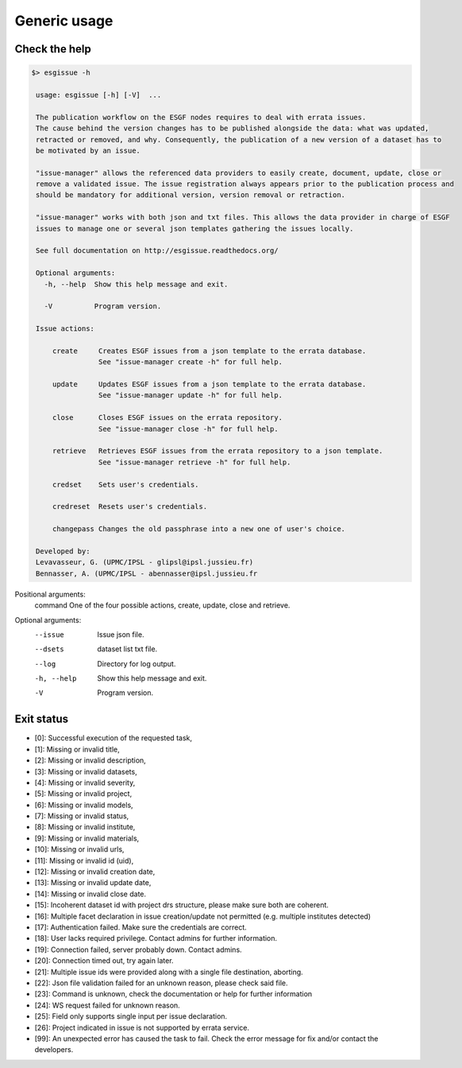 .. _usage:

Generic usage
=============

Check the help
**************

.. code-block:: bash

   $> esgissue -h

    usage: esgissue [-h] [-V]  ...

    The publication workflow on the ESGF nodes requires to deal with errata issues.
    The cause behind the version changes has to be published alongside the data: what was updated,
    retracted or removed, and why. Consequently, the publication of a new version of a dataset has to
    be motivated by an issue.

    "issue-manager" allows the referenced data providers to easily create, document, update, close or
    remove a validated issue. The issue registration always appears prior to the publication process and
    should be mandatory for additional version, version removal or retraction.

    "issue-manager" works with both json and txt files. This allows the data provider in charge of ESGF
    issues to manage one or several json templates gathering the issues locally.

    See full documentation on http://esgissue.readthedocs.org/

    Optional arguments:
      -h, --help  Show this help message and exit.

      -V          Program version.

    Issue actions:

        create     Creates ESGF issues from a json template to the errata database.
                   See "issue-manager create -h" for full help.

        update     Updates ESGF issues from a json template to the errata database.
                   See "issue-manager update -h" for full help.

        close      Closes ESGF issues on the errata repository.
                   See "issue-manager close -h" for full help.

        retrieve   Retrieves ESGF issues from the errata repository to a json template.
                   See "issue-manager retrieve -h" for full help.

        credset    Sets user's credentials.

        credreset  Resets user's credentials.

        changepass Changes the old passphrase into a new one of user's choice.

    Developed by:
    Levavasseur, G. (UPMC/IPSL - glipsl@ipsl.jussieu.fr)
    Bennasser, A. (UPMC/IPSL - abennasser@ipsl.jussieu.fr



Positional arguments:
 command                               One of the four possible actions, create, update, close and retrieve.

Optional arguments:
 --issue                               Issue json file.

 --dsets                               dataset list txt file.

 --log                                 Directory for log output.

 -h, --help                            Show this help message and exit.

 -V                                    Program version.

Exit status
***********

- [0]: Successful execution of the requested task,
- [1]: Missing or invalid title,
- [2]: Missing or invalid description,
- [3]: Missing or invalid datasets,
- [4]: Missing or invalid severity,
- [5]: Missing or invalid project,
- [6]: Missing or invalid models,
- [7]: Missing or invalid status,
- [8]: Missing or invalid institute,
- [9]: Missing or invalid materials,
- [10]: Missing or invalid urls,
- [11]: Missing or invalid id (uid),
- [12]: Missing or invalid creation date,
- [13]: Missing or invalid update date,
- [14]: Missing or invalid close date.
- [15]: Incoherent dataset id with project drs structure, please make sure both are coherent.
- [16]: Multiple facet declaration in issue creation/update not permitted (e.g. multiple institutes detected)
- [17]: Authentication failed. Make sure the credentials are correct.
- [18]: User lacks required privilege. Contact admins for further information.
- [19]: Connection failed, server probably down. Contact admins.
- [20]: Connection timed out, try again later.
- [21]: Multiple issue ids were provided along with a single file destination, aborting.
- [22]: Json file validation failed for an unknown reason, please check said file.
- [23]: Command is unknown, check the documentation or help for further information
- [24]: WS request failed for unknown reason.
- [25]: Field only supports single input per issue declaration.
- [26]: Project indicated in issue is not supported by errata service.
- [99]: An unexpected error has caused the task to fail. Check the error message for fix and/or contact the developers.

